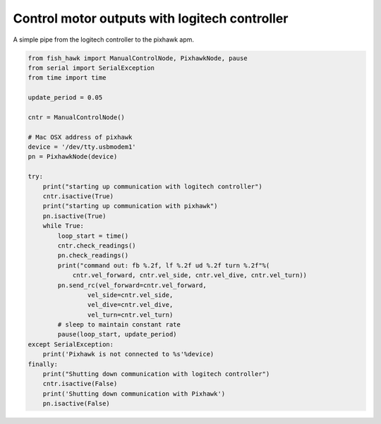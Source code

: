 .. _manual control:

Control motor outputs with logitech controller
==============================================

A simple pipe from the logitech controller to the pixhawk apm.


.. code:: python

    from fish_hawk import ManualControlNode, PixhawkNode, pause
    from serial import SerialException
    from time import time

    update_period = 0.05

    cntr = ManualControlNode()

    # Mac OSX address of pixhawk
    device = '/dev/tty.usbmodem1'
    pn = PixhawkNode(device)

    try:
        print("starting up communication with logitech controller")
        cntr.isactive(True)
        print("starting up communication with pixhawk")
        pn.isactive(True)
        while True:
            loop_start = time()
            cntr.check_readings()
            pn.check_readings()
            print("command out: fb %.2f, lf %.2f ud %.2f turn %.2f"%(
                cntr.vel_forward, cntr.vel_side, cntr.vel_dive, cntr.vel_turn))
            pn.send_rc(vel_forward=cntr.vel_forward,
                    vel_side=cntr.vel_side,
                    vel_dive=cntr.vel_dive,
                    vel_turn=cntr.vel_turn)
            # sleep to maintain constant rate
            pause(loop_start, update_period)
    except SerialException:
        print('Pixhawk is not connected to %s'%device)
    finally:
        print("Shutting down communication with logitech controller")
        cntr.isactive(False)
        print('Shutting down communication with Pixhawk')
        pn.isactive(False)
